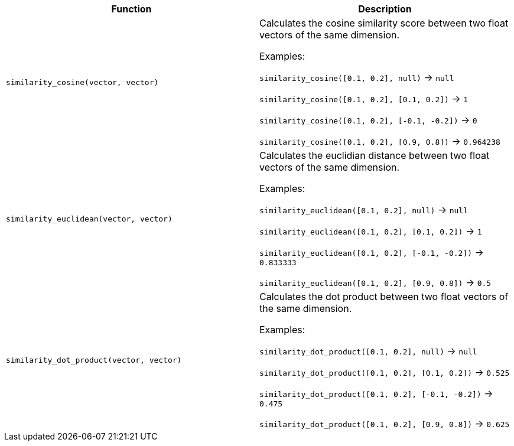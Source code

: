[cols=",",options="header",]
|===
|Function | Description

| `similarity_cosine(vector, vector)` | Calculates the cosine similarity score between two float vectors of the same dimension.

Examples:

`similarity_cosine([0.1, 0.2], null)` -> `null`

`similarity_cosine([0.1, 0.2], [0.1, 0.2])` -> `1`

`similarity_cosine([0.1, 0.2], [-0.1, -0.2])` -> `0`

`similarity_cosine([0.1, 0.2], [0.9, 0.8])` -> `0.964238`

| `similarity_euclidean(vector, vector)` | Calculates the euclidian distance between two float vectors of the same dimension.

Examples:

`similarity_euclidean([0.1, 0.2], null)` -> `null`

`similarity_euclidean([0.1, 0.2], [0.1, 0.2])` -> `1`

`similarity_euclidean([0.1, 0.2], [-0.1, -0.2])` -> `0.833333`

`similarity_euclidean([0.1, 0.2], [0.9, 0.8])` -> `0.5`

| `similarity_dot_product(vector, vector)` | Calculates the dot product between two float vectors of the same dimension.

Examples:

`similarity_dot_product([0.1, 0.2], null)` -> `null`

`similarity_dot_product([0.1, 0.2], [0.1, 0.2])` -> `0.525`

`similarity_dot_product([0.1, 0.2], [-0.1, -0.2])` -> `0.475`

`similarity_dot_product([0.1, 0.2], [0.9, 0.8])` -> `0.625`

|===